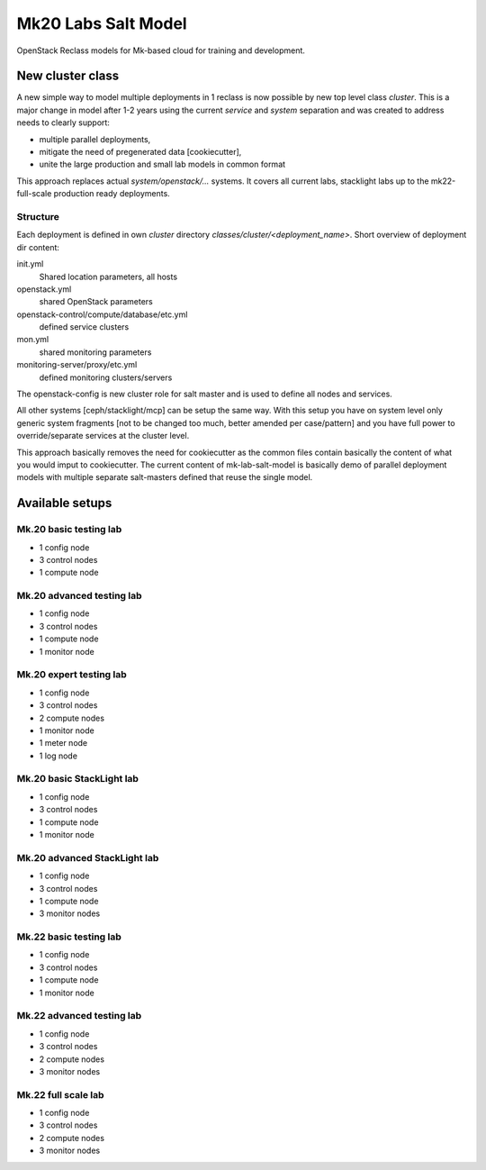 ====================
Mk20 Labs Salt Model
====================

OpenStack Reclass models for Mk-based cloud for training and development.


New cluster class
=================

A new simple way to model multiple deployments in 1 reclass is now possible by
new top level class *cluster*. This is a major change in model after 1-2 years
using the current *service* and *system* separation and was created to address
needs to clearly support:

* multiple parallel deployments,
* mitigate the need of pregenerated data [cookiecutter],
* unite the large production and small lab models in common format

This approach replaces actual *system/openstack/...* systems. It covers all
current labs, stacklight labs up to the mk22-full-scale production ready
deployments.


Structure
---------

Each deployment is defined in own *cluster* directory
`classes/cluster/<deployment_name>`. Short overview of deployment dir content:

init.yml
  Shared location parameters, all hosts
openstack.yml
  shared OpenStack parameters
openstack-control/compute/database/etc.yml
 defined service clusters
mon.yml
  shared monitoring parameters
monitoring-server/proxy/etc.yml
  defined monitoring clusters/servers

The openstack-config is new cluster role for salt master and is used to define
all nodes and services.

All other systems [ceph/stacklight/mcp] can be setup the same way. With this
setup you have on system level only generic system fragments [not to be
changed too much, better amended per case/pattern] and you have full power to
override/separate services at the cluster level.

This approach basically removes the need for cookiecutter as the common files
contain basically the content of what you would imput to cookiecutter. The
current content of mk-lab-salt-model is basically demo of parallel deployment
models with multiple separate salt-masters defined that reuse the single
model.


Available setups
================


Mk.20 basic testing lab
-----------------------

* 1 config node
* 3 control nodes
* 1 compute node


Mk.20 advanced testing lab
--------------------------

* 1 config node
* 3 control nodes
* 1 compute node
* 1 monitor node


Mk.20 expert testing lab
------------------------

* 1 config node
* 3 control nodes
* 2 compute nodes
* 1 monitor node
* 1 meter node
* 1 log node


Mk.20 basic StackLight lab
--------------------------

* 1 config node
* 3 control nodes
* 1 compute node
* 1 monitor node


Mk.20 advanced StackLight lab
-----------------------------

* 1 config node
* 3 control nodes
* 1 compute node
* 3 monitor nodes


Mk.22 basic testing lab
-----------------------

* 1 config node
* 3 control nodes
* 1 compute node
* 1 monitor node


Mk.22 advanced testing lab
--------------------------

* 1 config node
* 3 control nodes
* 2 compute nodes
* 3 monitor nodes


Mk.22 full scale lab
--------------------------

* 1 config node
* 3 control nodes
* 2 compute nodes
* 3 monitor nodes
